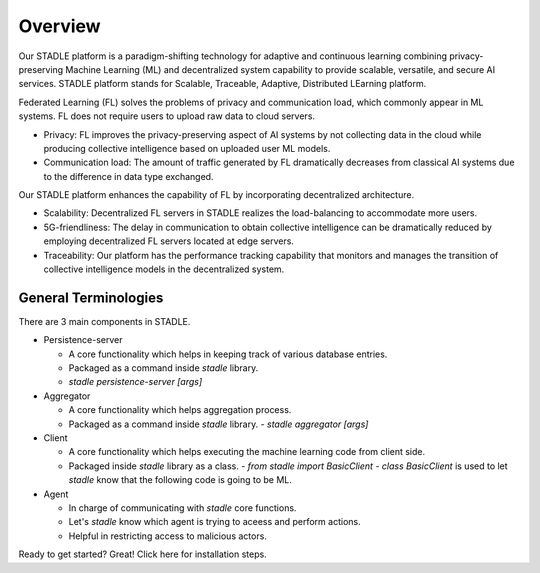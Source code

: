 Overview
========

Our STADLE platform is a paradigm-shifting technology for adaptive and continuous learning combining privacy-preserving Machine Learning (ML) and decentralized system capability to provide scalable, versatile, and secure AI services. STADLE platform stands for Scalable, Traceable, Adaptive, Distributed LEarning platform.

Federated Learning (FL) solves the problems of privacy and communication load, which commonly appear in ML systems. FL does not require users to upload raw data to cloud servers.

* Privacy: FL improves the privacy-preserving aspect of AI systems by not collecting data in the cloud while producing collective intelligence based on uploaded user ML models.
* Communication load: The amount of traffic generated by FL dramatically decreases from classical AI systems due to the difference in data type exchanged.

Our STADLE platform enhances the capability of FL by incorporating decentralized architecture.

* Scalability: Decentralized FL servers in STADLE realizes the load-balancing to accommodate more users.
* 5G-friendliness: The delay in communication to obtain collective intelligence can be dramatically reduced by employing decentralized FL servers located at edge servers.
* Traceability: Our platform has the performance tracking capability that monitors and manages the transition of collective intelligence models in the decentralized system.

General Terminologies
*********************

There are 3 main components in STADLE.

- Persistence-server

  - A core functionality which helps in keeping track of various database entries.
  - Packaged as a command inside `stadle` library.
  - `stadle persistence-server [args]`

- Aggregator

  - A core functionality which helps aggregation process.
  - Packaged as a command inside `stadle` library.
    - `stadle aggregator [args]`

- Client

  - A core functionality which helps executing the machine learning code from client side.
  - Packaged inside `stadle` library as a class.
    - `from stadle import BasicClient`
    - `class BasicClient` is used to let `stadle` know that the following code is going to be ML.

- Agent

  - In charge of communicating with `stadle` core functions.
  - Let's `stadle` know which agent is trying to aceess and perform actions.
  - Helpful in restricting access to malicious actors.

Ready to get started? Great! Click here for installation steps.
